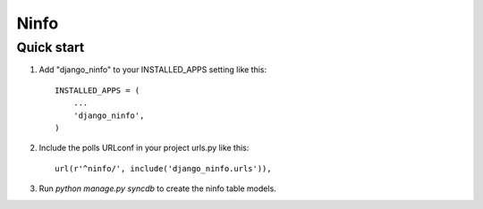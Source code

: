 =====
Ninfo
=====


Quick start
-----------

1. Add "django_ninfo" to your INSTALLED_APPS setting like this::

      INSTALLED_APPS = (
          ...
          'django_ninfo',
      )

2. Include the polls URLconf in your project urls.py like this::

      url(r'^ninfo/', include('django_ninfo.urls')),

3. Run `python manage.py syncdb` to create the ninfo table models.
